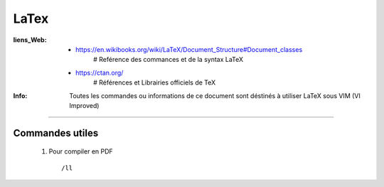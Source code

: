 =====
LaTex
=====

:liens_Web:

            * https://en.wikibooks.org/wiki/LaTeX/Document_Structure#Document_classes
                # Reférence des commances et de la syntax LaTeX

            * https://ctan.org/
                # Références et Librairies officiels de TeX

:Info:      Toutes les commandes ou informations de ce document sont déstinés
            à utiliser LaTeX sous VIM (VI Improved)

####

Commandes utiles
================

    #. Pour compiler en PDF ::

        /ll
